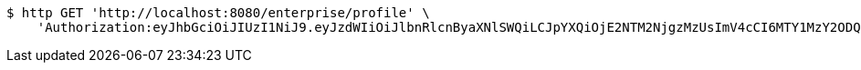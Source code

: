 [source,bash]
----
$ http GET 'http://localhost:8080/enterprise/profile' \
    'Authorization:eyJhbGciOiJIUzI1NiJ9.eyJzdWIiOiJlbnRlcnByaXNlSWQiLCJpYXQiOjE2NTM2NjgzMzUsImV4cCI6MTY1MzY2ODQyMX0.d3dJspgLnDF7wLjqw84k8okjF-tryOzyy1xdkFksf2o'
----